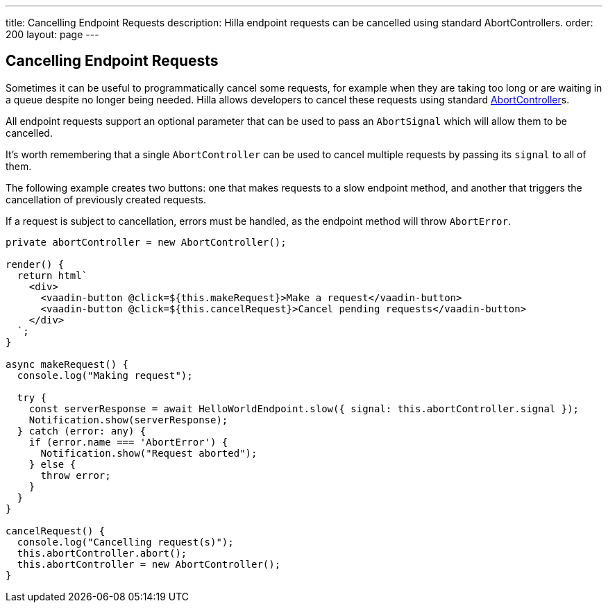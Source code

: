 ---
title: Cancelling Endpoint Requests
description: Hilla endpoint requests can be cancelled using standard AbortControllers.
order: 200
layout: page
---

[role="since:com.vaadin:vaadin@V1.2"]
== Cancelling Endpoint Requests

Sometimes it can be useful to programmatically cancel some requests, for example when they are taking too long or are waiting in a queue despite no longer being needed.
Hilla allows developers to cancel these requests using standard https://developer.mozilla.org/en-US/docs/Web/API/AbortController[AbortController]s.

All endpoint requests support an optional parameter that can be used to pass an `AbortSignal` which will allow them to be cancelled.

It's worth remembering that a single `AbortController` can be used to cancel multiple requests by passing its `signal` to all of them.

The following example creates two buttons: one that makes requests to a slow endpoint method, and another that triggers the cancellation of previously created requests.

If a request is subject to cancellation, errors must be handled, as the endpoint method will throw `AbortError`.

[source,typescript]
----
private abortController = new AbortController();

render() {
  return html`
    <div>
      <vaadin-button @click=${this.makeRequest}>Make a request</vaadin-button>
      <vaadin-button @click=${this.cancelRequest}>Cancel pending requests</vaadin-button>
    </div>
  `;
}

async makeRequest() {
  console.log("Making request");

  try {
    const serverResponse = await HelloWorldEndpoint.slow({ signal: this.abortController.signal });
    Notification.show(serverResponse);
  } catch (error: any) {
    if (error.name === 'AbortError') {
      Notification.show("Request aborted");
    } else {
      throw error;
    }
  }
}

cancelRequest() {
  console.log("Cancelling request(s)");
  this.abortController.abort();
  this.abortController = new AbortController();
}
----
